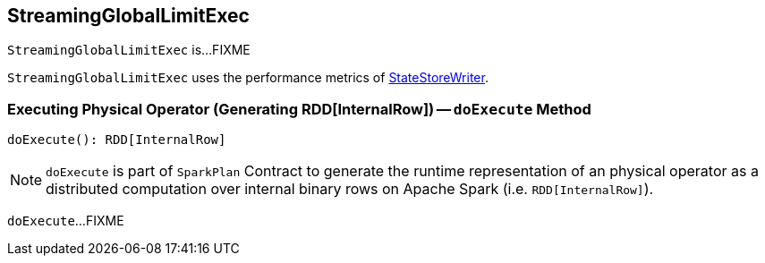 == [[StreamingGlobalLimitExec]] StreamingGlobalLimitExec

`StreamingGlobalLimitExec` is...FIXME

[[metrics]]
`StreamingGlobalLimitExec` uses the performance metrics of <<spark-sql-streaming-StateStoreWriter.adoc#metrics, StateStoreWriter>>.

=== [[doExecute]] Executing Physical Operator (Generating RDD[InternalRow]) -- `doExecute` Method

[source, scala]
----
doExecute(): RDD[InternalRow]
----

NOTE: `doExecute` is part of `SparkPlan` Contract to generate the runtime representation of an physical operator as a distributed computation over internal binary rows on Apache Spark (i.e. `RDD[InternalRow]`).

`doExecute`...FIXME
